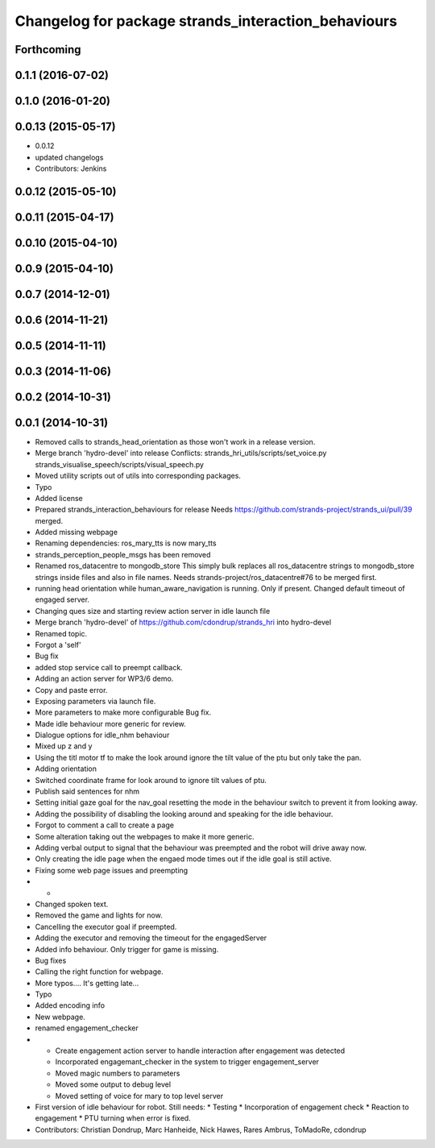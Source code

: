 ^^^^^^^^^^^^^^^^^^^^^^^^^^^^^^^^^^^^^^^^^^^^^^^^^^^^
Changelog for package strands_interaction_behaviours
^^^^^^^^^^^^^^^^^^^^^^^^^^^^^^^^^^^^^^^^^^^^^^^^^^^^

Forthcoming
-----------

0.1.1 (2016-07-02)
------------------

0.1.0 (2016-01-20)
------------------

0.0.13 (2015-05-17)
-------------------
* 0.0.12
* updated changelogs
* Contributors: Jenkins

0.0.12 (2015-05-10)
-------------------

0.0.11 (2015-04-17)
-------------------

0.0.10 (2015-04-10)
-------------------

0.0.9 (2015-04-10)
------------------

0.0.7 (2014-12-01)
------------------

0.0.6 (2014-11-21)
------------------

0.0.5 (2014-11-11)
------------------

0.0.3 (2014-11-06)
------------------

0.0.2 (2014-10-31)
------------------

0.0.1 (2014-10-31)
------------------
* Removed calls to strands_head_orientation as those won't work in a release version.
* Merge branch 'hydro-devel' into release
  Conflicts:
  strands_hri_utils/scripts/set_voice.py
  strands_visualise_speech/scripts/visual_speech.py
* Moved utility scripts out of utils into corresponding packages.
* Typo
* Added license
* Prepared strands_interaction_behaviours for release
  Needs https://github.com/strands-project/strands_ui/pull/39 merged.
* Added missing webpage
* Renaming dependencies: ros_mary_tts is now mary_tts
* strands_perception_people_msgs has been removed
* Renamed ros_datacentre to mongodb_store
  This simply bulk replaces all ros_datacentre strings to mongodb_store strings inside files and also in file names.
  Needs strands-project/ros_datacentre#76 to be merged first.
* running head orientation while human_aware_navigation is running. Only if present. Changed default timeout of engaged server.
* Changing ques size and starting review action server in idle launch file
* Merge branch 'hydro-devel' of https://github.com/cdondrup/strands_hri into hydro-devel
* Renamed topic.
* Forgot a 'self'
* Bug fix
* added stop service call to preempt callback.
* Adding an action server for WP3/6 demo.
* Copy and paste error.
* Exposing parameters via launch file.
* More parameters to make more configurable
  Bug fix.
* Made idle behaviour more generic for review.
* Dialogue options for idle_nhm behaviour
* Mixed up z and y
* Using the titl motor tf to make the look around ignore the tilt value of the ptu but only take the pan.
* Adding orientation
* Switched coordinate frame for look around to ignore tilt values of ptu.
* Publish said sentences for nhm
* Setting initial gaze goal for the nav_goal
  resetting the mode in the behaviour switch to prevent it from looking away.
* Adding the possibility of disabling the looking around and speaking for the idle behaviour.
* Forgot to comment a call to create a page
* Some alteration taking out the webpages to make it more generic.
* Adding verbal output to signal that the behaviour was preempted and the robot will drive away now.
* Only creating the idle page when the engaed mode times out if the idle goal is still active.
* Fixing some web page issues and preempting
* -
* Changed spoken text.
* Removed the game and lights for now.
* Cancelling the executor goal if preempted.
* Adding the executor and removing the timeout for the engagedServer
* Added info behaviour. Only trigger for game is missing.
* Bug fixes
* Calling the right function for webpage.
* More typos.... It's getting late...
* Typo
* Added encoding info
* New webpage.
* renamed engagement_checker
* * Create engagement action server to handle interaction after engagement was detected
  * Incorporated engagemant_checker in the system to trigger engagement_server
  * Moved magic numbers to parameters
  * Moved some output to debug level
  * Moved setting of voice for mary to top level server
* First version of idle behaviour for robot.
  Still needs:
  * Testing
  * Incorporation of engagement check
  * Reaction to engagement
  * PTU turning when error is fixed.
* Contributors: Christian Dondrup, Marc Hanheide, Nick Hawes, Rares Ambrus, ToMadoRe, cdondrup
